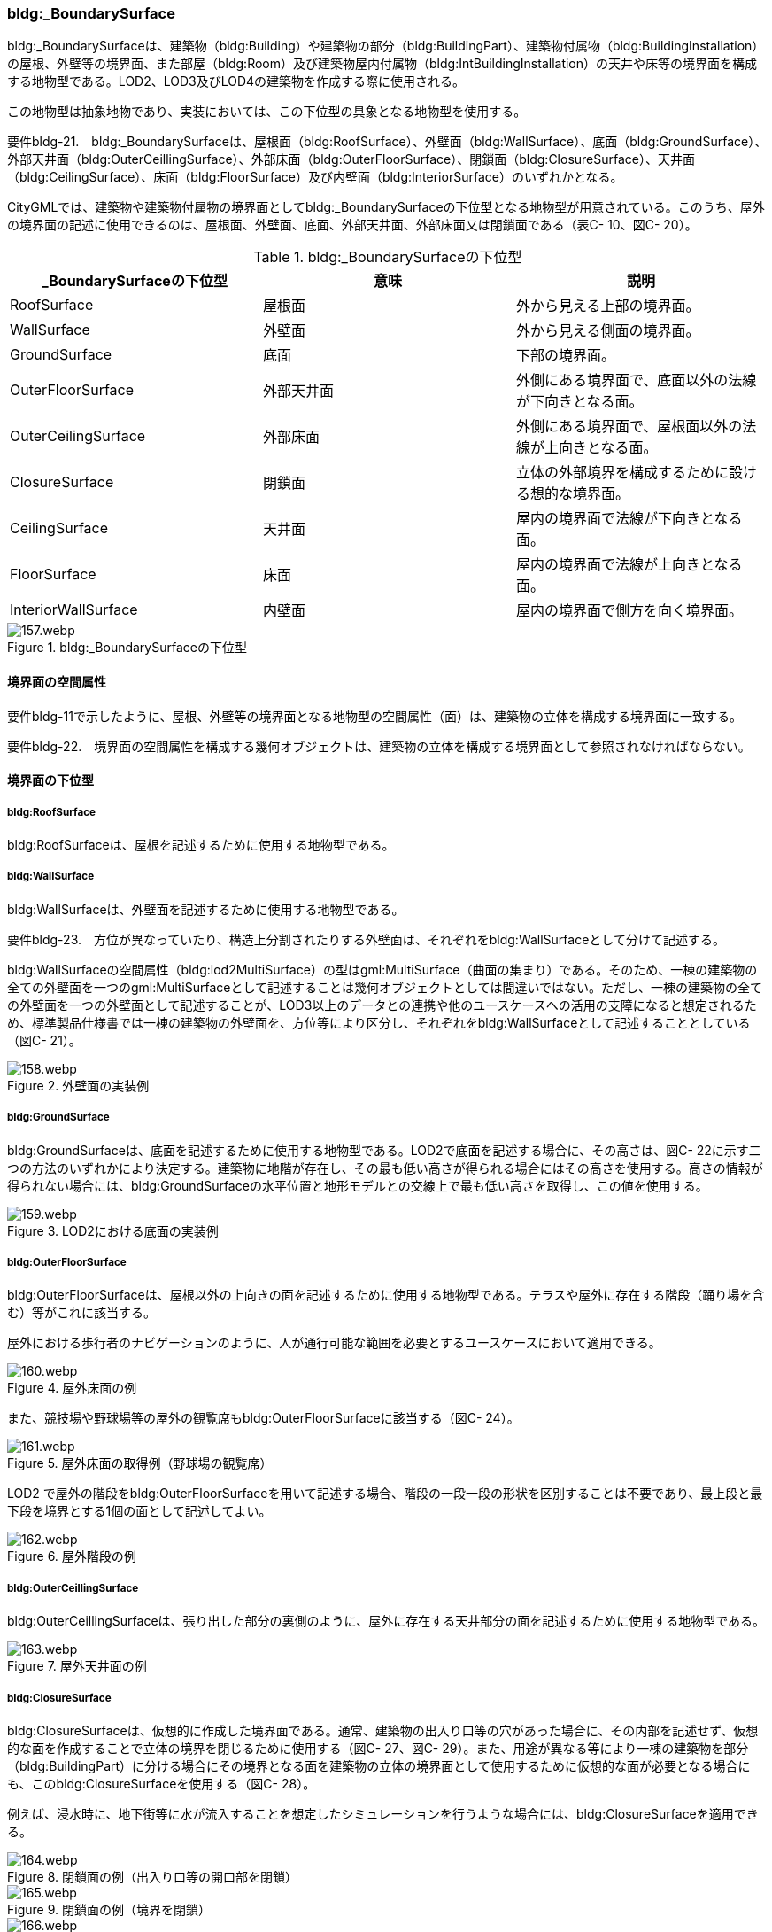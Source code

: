 [[tocC_05]]
=== bldg:_BoundarySurface

bldg:_BoundarySurfaceは、建築物（bldg:Building）や建築物の部分（bldg:BuildingPart）、建築物付属物（bldg:BuildingInstallation）の屋根、外壁等の境界面、また部屋（bldg:Room）及び建築物屋内付属物（bldg:IntBuildingInstallation）の天井や床等の境界面を構成する地物型である。LOD2、LOD3及びLOD4の建築物を作成する際に使用される。

この地物型は抽象地物であり、実装においては、この下位型の具象となる地物型を使用する。

****
要件bldg-21.　bldg:_BoundarySurfaceは、屋根面（bldg:RoofSurface）、外壁面（bldg:WallSurface）、底面（bldg:GroundSurface）、外部天井面（bldg:OuterCeillingSurface）、外部床面（bldg:OuterFloorSurface）、閉鎖面（bldg:ClosureSurface）、天井面（bldg:CeilingSurface）、床面（bldg:FloorSurface）及び内壁面（bldg:InteriorSurface）のいずれかとなる。
****

CityGMLでは、建築物や建築物付属物の境界面としてbldg:_BoundarySurfaceの下位型となる地物型が用意されている。このうち、屋外の境界面の記述に使用できるのは、屋根面、外壁面、底面、外部天井面、外部床面又は閉鎖面である（表C- 10、図C- 20）。

[cols=3]
.bldg:_BoundarySurfaceの下位型
|===
h| _BoundarySurfaceの下位型 h| 意味 h| 説明
| RoofSurface | 屋根面 | 外から見える上部の境界面。
| WallSurface | 外壁面 | 外から見える側面の境界面。
| GroundSurface | 底面 | 下部の境界面。
| OuterFloorSurface | 外部天井面 | 外側にある境界面で、底面以外の法線が下向きとなる面。
| OuterCeilingSurface | 外部床面 | 外側にある境界面で、屋根面以外の法線が上向きとなる面。
| ClosureSurface | 閉鎖面 | 立体の外部境界を構成するために設ける想的な境界面。
| CeilingSurface | 天井面 | 屋内の境界面で法線が下向きとなる面。
| FloorSurface | 床面 | 屋内の境界面で法線が上向きとなる面。
| InteriorWallSurface | 内壁面 | 屋内の境界面で側方を向く境界面。

|===


.bldg:_BoundarySurfaceの下位型
image::images/157.webp.png[]


==== 境界面の空間属性

要件bldg-11で示したように、屋根、外壁等の境界面となる地物型の空間属性（面）は、建築物の立体を構成する境界面に一致する。

****
要件bldg-22.　境界面の空間属性を構成する幾何オブジェクトは、建築物の立体を構成する境界面として参照されなければならない。
****


==== 境界面の下位型

===== bldg:RoofSurface

bldg:RoofSurfaceは、屋根を記述するために使用する地物型である。

===== bldg:WallSurface

bldg:WallSurfaceは、外壁面を記述するために使用する地物型である。

****
要件bldg-23.　方位が異なっていたり、構造上分割されたりする外壁面は、それぞれをbldg:WallSurfaceとして分けて記述する。
****

bldg:WallSurfaceの空間属性（bldg:lod2MultiSurface）の型はgml:MultiSurface（曲面の集まり）である。そのため、一棟の建築物の全ての外壁面を一つのgml:MultiSurfaceとして記述することは幾何オブジェクトとしては間違いではない。ただし、一棟の建築物の全ての外壁面を一つの外壁面として記述することが、LOD3以上のデータとの連携や他のユースケースへの活用の支障になると想定されるため、標準製品仕様書では一棟の建築物の外壁面を、方位等により区分し、それぞれをbldg:WallSurfaceとして記述することとしている（図C- 21）。


.外壁面の実装例
image::images/158.webp.png[]

===== bldg:GroundSurface

bldg:GroundSurfaceは、底面を記述するために使用する地物型である。LOD2で底面を記述する場合に、その高さは、図C- 22に示す二つの方法のいずれかにより決定する。建築物に地階が存在し、その最も低い高さが得られる場合にはその高さを使用する。高さの情報が得られない場合には、bldg:GroundSurfaceの水平位置と地形モデルとの交線上で最も低い高さを取得し、この値を使用する。


.LOD2における底面の実装例
image::images/159.webp.png[]

===== bldg:OuterFloorSurface

bldg:OuterFloorSurfaceは、屋根以外の上向きの面を記述するために使用する地物型である。テラスや屋外に存在する階段（踊り場を含む）等がこれに該当する。

屋外における歩行者のナビゲーションのように、人が通行可能な範囲を必要とするユースケースにおいて適用できる。


.屋外床面の例
image::images/160.webp.png[]

また、競技場や野球場等の屋外の観覧席もbldg:OuterFloorSurfaceに該当する（図C- 24）。


.屋外床面の取得例（野球場の観覧席）
image::images/161.webp.png[]

LOD2 で屋外の階段をbldg:OuterFloorSurfaceを用いて記述する場合、階段の一段一段の形状を区別することは不要であり、最上段と最下段を境界とする1個の面として記述してよい。


.屋外階段の例
image::images/162.webp.png[]

===== bldg:OuterCeillingSurface

bldg:OuterCeillingSurfaceは、張り出した部分の裏側のように、屋外に存在する天井部分の面を記述するために使用する地物型である。


.屋外天井面の例
image::images/163.webp.png[]

===== bldg:ClosureSurface

bldg:ClosureSurfaceは、仮想的に作成した境界面である。通常、建築物の出入り口等の穴があった場合に、その内部を記述せず、仮想的な面を作成することで立体の境界を閉じるために使用する（図C- 27、図C- 29）。また、用途が異なる等により一棟の建築物を部分（bldg:BuildingPart）に分ける場合にその境界となる面を建築物の立体の境界面として使用するために仮想的な面が必要となる場合にも、このbldg:ClosureSurfaceを使用する（図C- 28）。

例えば、浸水時に、地下街等に水が流入することを想定したシミュレーションを行うような場合には、bldg:ClosureSurfaceを適用できる。


.閉鎖面の例（出入り口等の開口部を閉鎖）
image::images/164.webp.png[]


.閉鎖面の例（境界を閉鎖）
image::images/165.webp.png[]


.閉鎖面の取得例（建物入口）
image::images/166.webp.png[]

===== bldg:CeilingSurface

bldg:CeilingSurfaceは、部屋など構造物内部の上側（天井）の面である。立体として構成する部屋（bldg:Room）の境界面のうち、上側の面を指す。図C- 30は、部屋を外から見た例である。部屋の立体を構成する境界面のうち、上側の面が天井面となる。

bldg:CeilingSurfaceの法線ベクトルは下向き（部屋の内側に向く方向が正）となる。


.天井面の例
image::images/167.webp.png[]

===== bldg:FloorSurface

bldg:FloorSurfaceは、建物の内部空間の各階下面（床）に位置する面である。立体として構成する部屋（bldg:Room）の境界面のうち、下側の面（床面）を指す（図C- 31）。

なお、bldg:FloorSurfaceの法線ベクトルは上向き（部屋の内側に向く方向が正）となる。


.床面の例
image::images/168.webp.png[]

===== bldg:InteriorWallSurface

bldg:InteriorWallSurfaceは、建築物の内側に向いた内壁又は仕切りの面である。部屋（bldg:Room）の立体を構成する垂直方向の境界面となる（図C- 32）。


.内壁面の例
image::images/169.webp.png[]

===== 境界面の区分

建築物のLOD2及びLOD3において、境界面として使用可能な地物型が異なることに注意すること（C.2.2参照）。

LOD2及びLOD3では、建築物（bldg:Building）の境界面をbldg:RoofSurface（屋根面：C.5.2.1）、bldg:WallSurface（外壁面：C.5.2.2）、bldg:GroundSurface（底面：C.5.2.3）に区分することを基本とする。


.LOD2における境界面の区分
image::images/170.webp.png[]

ただし、ユースケースで必要な場合には、境界面の区分にbldg:OuterFloorSurface（屋外床面：C.5.2.4）及びbldg:ClosureSurface（閉鎖面：C.5.2.6）を使用できる。また、LOD3ではbldg:OuterCeilingSurface（屋外天井面：C.5.2.5）を使用できる。

bldg:OuterFloorSurface（屋外床面）は、bldg:RoofSurfaceの代替として使用できる。建築物を構成する境界面のうち、上を向いている面は、bldg:RoofSurfaceとなるが、屋上のように、人が滞留可能な面と屋根面とを区別したい場合はbldg:OuterFloorSurfaceを使用し、これを区分する。図C- 34に例を示す。


.屋外床面の取得例
image::images/171.webp.png[]

bldg:OuterFloorSurfaceとして取得しない場合は、bldg:RoofSurfaceとして取得する。

bldg:OuterCeilingSurface（屋外天井面）は、bldg:WallSurfaceの代替として使用できる。bldg:OuterCeilingSurface はbldg:WallSurfaceのうち下向きの面であり、天井の機能を有する面、これを区別したい場合に適用する。図C- 35に例を示す。


.屋外天井面の取得例
image::images/172.webp.png[]

bldg:OuterCeilingSurfaceとして取得しない場合は、bldg:WallSurfaceとして取得する。また、bldg:OuterCeilingSurfaceは下向きの面に適用することから、建築物の上向きの面（屋根）を詳細化の対象とするLOD2では出現せず、LOD3でのみ出現する。

さらに、LOD2及びLOD3においてbldg:BuildingPartを用いて一棟の建築物を複数の部分に分割して記述する場合は、各bldg:BuildingPartが接する仮想的な境界面が必要となるため、これをbldg:ClosureSurface（閉鎖面）として取得する。


.閉鎖面の取得例
image::images/173.webp.png[]

建築物付属物（bldg:BuildingInstallation）を立体として記述する場合、原則として境界面を屋根面や外壁面に分ける必要はない。ただし、建築物付属物の境界面が、建築物の境界面を兼ねている場合には、いずれかの境界面に区分する。これは、区分した境界面が、建築物の境界面にもなるからでなる。

地物を詳細な地物に区分し記述することにより、より高度な活用が可能となる。その一方で、データ作成が複雑となり、これに要する費用や時間が増大する。そのため、標準製品仕様書では、LODの定義を精緻化している。建築物についてはLOD2.0及びLOD3.0を採用することを基本としている。

